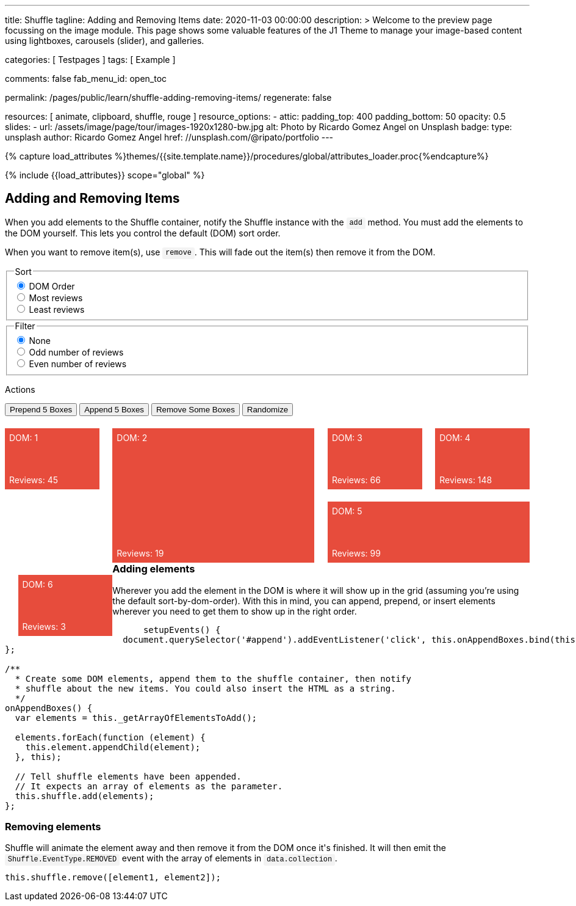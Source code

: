 ---
title:                                  Shuffle
tagline:                                Adding and Removing Items
date:                                   2020-11-03 00:00:00
description: >
                                        Welcome to the preview page focussing on the image module. This page
                                        shows some valuable features of the J1 Theme to manage your image-based
                                        content using lightboxes, carousels (slider), and galleries.

categories:                             [ Testpages ]
tags:                                   [ Example ]

comments:                               false
fab_menu_id:                            open_toc

permalink:                              /pages/public/learn/shuffle-adding-removing-items/
regenerate:                             false

resources:                              [ animate, clipboard, shuffle, rouge ]
resource_options:
  - attic:
      padding_top:                      400
      padding_bottom:                   50
      opacity:                          0.5
      slides:
        - url:                          /assets/image/page/tour/images-1920x1280-bw.jpg
          alt:                          Photo by Ricardo Gomez Angel on Unsplash
          badge:
            type:                       unsplash
            author:                     Ricardo Gomez Angel
            href:                       //unsplash.com/@ripato/portfolio
---

// Page Initializer
// =============================================================================
// Enable the Liquid Preprocessor
:page-liquid:

// Set (local) page attributes here
// -----------------------------------------------------------------------------
// :page--attr:                         <attr-value>
:images-dir:                            {imagesdir}/pages/roundtrip/100_present_images

//  Load Liquid procedures
// -----------------------------------------------------------------------------
{% capture load_attributes %}themes/{{site.template.name}}/procedures/global/attributes_loader.proc{%endcapture%}

// Load page attributes
// -----------------------------------------------------------------------------
{% include {{load_attributes}} scope="global" %}

// Page content
// ~~~~~~~~~~~~~~~~~~~~~~~~~~~~~~~~~~~~~~~~~~~~~~~~~~~~~~~~~~~~~~~~~~~~~~~~~~~~~
// https://codepen.io/Vestride/pen/yLParZL


// Include sub-documents (if any)
// -----------------------------------------------------------------------------

++++
<main class="max-w-screen-2xl mx-auto px-4 sm:px-6 md:px-8 py-6">
  <section>
    <div class="grid grid-rows-1">
      <div>
        <h2 class="text-2xl font-bold mb-4">Adding and Removing Items</h2>
        <p class="max-w-[80%] my-2">
          When you add elements to the Shuffle container, notify the Shuffle instance with the
          <code>add</code> method. You must add the elements to the DOM yourself. This lets you
          control the default (DOM) sort order.
        </p>
        <p class="max-w-[80%] my-2">
          When you want to remove item(s), use <code>remove</code>. This will fade out the item(s)
          then remove it from the DOM.
        </p>
      </div>
    </div>
  </section>

  <section>
    <div class="grid grid-rows-1">
      <div class="flex flex-col gap-4">
        <fieldset class="p-0 m-0 border-none">
          <legend class="block p-0 mt-0 mb-2 text-gray-700">Sort</legend>
          <div class="flex items-center flex-wrap" role="group" id="sorter">
            <div class="group">
              <input class="sr-only peer" type="radio" name="sort-order" value="dom" id="sort-dom" checked />
              <label class="relative peer-checked:bg-gray-800 hover:bg-gray-700 peer-checked:text-white hover:text-white hover:z-1 peer-checked:z-1 cursor-pointer py-2 px-4 group-first:rounded-l group-last:rounded-r group-first:-mr-px group-last:-ml-px bg-gray-100 border border-gray-800" for="sort-dom">
                DOM Order
              </label>
            </div>
            <div class="group">
              <input class="sr-only peer" type="radio" name="sort-order" value="most-reviews" id="sort-most-reviews">
              <label class="relative peer-checked:bg-gray-800 hover:bg-gray-700 peer-checked:text-white hover:text-white hover:z-1 peer-checked:z-1 cursor-pointer py-2 px-4 group-first:rounded-l group-last:rounded-r group-first:-mr-px group-last:-ml-px bg-gray-100 border border-gray-800" for="sort-most-reviews">
                Most reviews
              </label>
            </div>
            <div class="group">
              <input class="sr-only peer" type="radio" name="sort-order" value="least-reviews" id="sort-least-reviews">
              <label class="relative peer-checked:bg-gray-800 hover:bg-gray-700 peer-checked:text-white hover:text-white hover:z-1 peer-checked:z-1 cursor-pointer py-2 px-4 group-first:rounded-l group-last:rounded-r group-first:-mr-px group-last:-ml-px bg-gray-100 border border-gray-800" for="sort-least-reviews">
                Least reviews
              </label>
            </div>
          </div>
        </fieldset>

        <fieldset class="p-0 m-0 border-none">
          <legend class="block p-0 mt-0 mb-2 text-gray-700">Filter</legend>
          <div class="flex items-center flex-wrap" role="group" id="filterer">
            <div class="group">
              <input class="sr-only peer" type="radio" name="filter-value" value="none" id="filter-none" checked />
              <label class="relative peer-checked:bg-gray-800 hover:bg-gray-700 peer-checked:text-white hover:text-white hover:z-1 peer-checked:z-1 cursor-pointer py-2 px-4 group-first:rounded-l group-last:rounded-r group-first:-mr-px group-last:-ml-px bg-gray-100 border border-gray-800" for="filter-none">
                None
              </label>
            </div>
            <div class="group">
              <input class="sr-only peer" type="radio" name="filter-value" value="odd-reviews" id="filter-odd-reviews">
              <label class="relative peer-checked:bg-gray-800 hover:bg-gray-700 peer-checked:text-white hover:text-white hover:z-1 peer-checked:z-1 cursor-pointer py-2 px-4 group-first:rounded-l group-last:rounded-r group-first:-mr-px group-last:-ml-px bg-gray-100 border border-gray-800" for="filter-odd-reviews">
                Odd number of reviews
              </label>
            </div>
            <div class="group">
              <input class="sr-only peer" type="radio" name="filter-value" value="even-reviews" id="sort-even-reviews">
              <label class="relative peer-checked:bg-gray-800 hover:bg-gray-700 peer-checked:text-white hover:text-white hover:z-1 peer-checked:z-1 cursor-pointer py-2 px-4 group-first:rounded-l group-last:rounded-r group-first:-mr-px group-last:-ml-px bg-gray-100 border border-gray-800" for="sort-even-reviews">
                Even number of reviews
              </label>
            </div>
          </div>
        </fieldset>

        <div>
          <p class="block p-0 mt-0 mb-2 text-gray-700">Actions</p>
          <div class="flex flex-wrap gap-2 group">
            <button class="relative active:bg-gray-800 hover:bg-gray-700 hover:text-white hover:z-1 py-2 px-4 rounded bg-gray-100 border border-gray-800" id="prepend">
              Prepend 5 Boxes
            </button>
            <button class="relative active:bg-gray-800 hover:bg-gray-700 hover:text-white hover:z-1 py-2 px-4 rounded bg-gray-100 border border-gray-800" id="append">
              Append 5 Boxes
            </button>
            <button class="relative active:bg-gray-800 hover:bg-gray-700 hover:text-white hover:z-1 py-2 px-4 rounded bg-gray-100 border border-gray-800" id="remove">
              Remove Some Boxes
            </button>
            <button class="relative active:bg-gray-800 hover:bg-gray-700 hover:text-white hover:z-1 py-2 px-4 rounded bg-gray-100 border border-gray-800" id="randomize">
              Randomize
            </button>
          </div>
        </div>
      </div>
    </div>
  </section>

  <section>
    <div class="grid grid-rows-1">
      <div id="my-shuffle" class="items">
        <div class="box" data-reviews="45"></div>
        <div class="box h2 w2" data-reviews="19"></div>
        <div class="box" data-reviews="66"></div>
        <div class="box" data-reviews="148"></div>
        <div class="box w2" data-reviews="99"></div>
        <div class="box" data-reviews="3"></div>
      </div>
    </div>
  </section>

  <section class="mt-8 grid grid-rows-1 overflow-hidden">
    <div class="overflow-hidden">
      <h3 class="text-xl font-bold mt-4 mb-2">Adding elements</h3>
      <p class="max-w-[80%]">
        Wherever you add the element in the DOM is where it will show up in the grid (assuming
        you&rsquo;re using the default sort-by-dom-order). With this in mind, you can append,
        prepend, or insert elements wherever you need to get them to show up in the right order.
      </p>
      <pre rel="JavaScript">
      <code class="language-javascript">setupEvents() {
  document.querySelector('#append').addEventListener('click', this.onAppendBoxes.bind(this));
};

/**
  * Create some DOM elements, append them to the shuffle container, then notify
  * shuffle about the new items. You could also insert the HTML as a string.
  */
onAppendBoxes() {
  var elements = this._getArrayOfElementsToAdd();

  elements.forEach(function (element) {
    this.element.appendChild(element);
  }, this);

  // Tell shuffle elements have been appended.
  // It expects an array of elements as the parameter.
  this.shuffle.add(elements);
};</code></pre>
    </div>
    <div>
      <h3 class="text-xl font-bold mt-4 mb-2">Removing elements</h3>
      <p class="max-w-[80%] my-2">
        Shuffle will animate the element away and then remove it from the DOM once it's finished.
        It will then emit the
        <code>Shuffle.EventType.REMOVED</code> event with the array of elements in
        <code>data.collection</code>.
      </p>
      <pre rel="JavaScript"><code class="language-javascript">this.shuffle.remove([element1, element2]);</code></pre>
    </div>
  </section>
</main>


<script>
  $(function() {

    var Shuffle = window.Shuffle;

    class Demo {
      constructor(element) {
        this.element = element;

        // Column width and gutter width options can be functions
        this.shuffle = new Shuffle(this.element, {
          itemSelector: ".box",
          speed: 250,
          easing: "ease",
          columnWidth(containerWidth) {
            // .box's have a width of 18%
            return 0.18 * containerWidth;
          },
          gutterWidth(containerWidth) {
            // .box's have a margin-left of 2.5%
            return 0.025 * containerWidth;
          }
        });

        this.setupEvents();
      }

      setupEvents() {
        document
          .querySelector("#append")
          .addEventListener("click", this.onAppendBoxes.bind(this));
        document
          .querySelector("#prepend")
          .addEventListener("click", this.onPrependBoxes.bind(this));
        document
          .querySelector("#randomize")
          .addEventListener("click", this.onRandomize.bind(this));
        document
          .querySelector("#remove")
          .addEventListener("click", this.onRemoveClick.bind(this));
        document
          .querySelector("#sorter")
          .addEventListener("change", this.onSortChange.bind(this));
        document
          .querySelector("#filterer")
          .addEventListener("change", this.onFilterChange.bind(this));
        this.shuffle.element.addEventListener(
          "click",
          this.onContainerClick.bind(this)
        );

        // Show off some shuffle events
        this.shuffle.on(Shuffle.EventType.REMOVED, (data) => {
          console.log(data);
        });
      }

      /**
       * Generate random DOM elements.
       * @param {number} itemsToCreate Number of items to create.
       * @return {Array.<Element>} Array of elements.
       */
      _generateBoxes(itemsToCreate) {
        // Creating random elements. You could use an ajax request or clone elements instead.
        var items = [];
        var modifierClasses = ["w2", "h2", "w3"];
        var i = 0;

        for (i = 0; i < itemsToCreate; i++) {
          var random = Math.random();
          var box = document.createElement("div");
          box.className = "box";
          box.style.backgroundColor = this.getRandomColor();
          box.setAttribute("data-reviews", this.getRandomInt(1, 150));

          // Randomly add a class
          if (random > 0.8) {
            var randomClass = Math.floor(Math.random() * 3);
            box.className = box.className + " " + modifierClasses[randomClass];
          }

          items.push(box);
        }

        return items;
      }

      /**
       * Return an array of elements which have already been added to the DOM.
       * @return {Array.<Element>}
       */
      _getArrayOfElementsToAdd() {
        return this._generateBoxes(5);
      }

      /**
       * Create an HTML string to insert. This could, for example, come from an XHR request.
       * @return {string} A mock HTML string.
       */
      _getHtmlMarkupToAdd() {
        var fragment = document.createDocumentFragment();
        this._generateBoxes(5).forEach((item) => {
          fragment.appendChild(item);
        });

        var dummy = document.createElement("div");
        dummy.appendChild(fragment);
        return dummy.innerHTML;
      }

      /**
       * Create some DOM elements, append them to the shuffle container, then notify
       * shuffle about the new items. You could also insert the HTML as a string.
       */
      onAppendBoxes() {
        var elements = this._getArrayOfElementsToAdd();

        elements.forEach((element) => {
          this.shuffle.element.appendChild(element);
        });

        // Tell shuffle items have been appended.
        // It expects an array of elements as the parameter.
        this.shuffle.add(elements);
      }

      /**
       * Show that you can prepend elements by inserting before other elements. You
       * can either insert a string like in this method or prepend real elements like
       * the `onAppendBoxes` method.
       */
      onPrependBoxes() {
        var markup = this._getHtmlMarkupToAdd();

        // Prepend HTML string.
        this.element.insertAdjacentHTML("afterbegin", markup);

        // Get the first 5 children of the container (we are inserting 5 items).
        var items = Array.prototype.slice.call(this.element.children, 0, 5);

        // Notify the instance.
        this.shuffle.add(items);
      }

      getRandomInt(min, max) {
        return Math.floor(Math.random() * (max - min + 1)) + min;
      }

      getRandomColor() {
        return "#" + Math.random().toString(16).slice(2, 8);
      }

      // Randomly choose some elements to remove
      onRemoveClick() {
        var total = this.shuffle.visibleItems;

        // None left
        if (!total) {
          return;
        }

        var numberToRemove = Math.min(3, total);
        var indiciesToRemove = [];

        // This has the possibility to choose the same index for more than
        // one in the array, meaning sometimes less than 3 will be removed
        for (var i = 0; i < numberToRemove; i++) {
          indiciesToRemove.push(this.getRandomInt(0, total - 1));
        }

        // Make an array of elements to remove.
        var collection = indiciesToRemove.map(
          (index) => this.shuffle.items[index].element
        );

        // Tell shuffle to remove them
        this.shuffle.remove(collection);
      }

      onRandomize() {
        var label = document
          .getElementById("sorter")
          .querySelector("label.btn.active");
        if (label) {
          var radio = label.querySelector("input");
          radio.checked = false;
          label.classList.remove("active");
        }

        this.sortBy("random");
      }

      toggleActiveClasses(event) {
        // Add and remove `active` class from buttons.
        var buttons = Array.from(event.currentTarget.children);
        buttons.forEach((button) => {
          if (button.querySelector("input").value === event.target.value) {
            button.classList.add("active");
          } else {
            button.classList.remove("active");
          }
        });
      }

      onSortChange(evt) {
        this.toggleActiveClasses(evt);
        this.sortBy(evt.target.value);
      }

      sortBy(value) {
        var sortOptions;

        if (value === "most-reviews") {
          sortOptions = {
            reverse: true,
            by: this.getReviews
          };
        } else if (value === "least-reviews") {
          sortOptions = {
            by: this.getReviews
          };
        } else if (value === "random") {
          sortOptions = { randomize: true };
        } else {
          sortOptions = {};
        }

        // Filter elements
        this.shuffle.sort(sortOptions);
      }

      getReviews(element) {
        return parseInt(element.getAttribute("data-reviews"), 10);
      }

      onFilterChange(event) {
        this.toggleActiveClasses(event);
        this.filterBy(event.target.value);
      }

      filterBy(value) {
        let filterBy;

        if (value === "none") {
          filterBy = Shuffle.ALL_ITEMS;
        } else if (value === "odd-reviews") {
          filterBy = (element) => this.getReviews(element) % 2 === 1;
        } else {
          filterBy = (element) => this.getReviews(element) % 2 === 0;
        }

        this.shuffle.filter(filterBy);
      }

      /**
       * Remove a shuffle item when it's clicked.
       * @param {Object} event Event object.
       */
      onContainerClick(event) {
        // Bail in older browsers. https://caniuse.com/#feat=element-closest
        if (typeof event.target.closest !== "function") {
          return;
        }

        var element = event.target.closest(".box");
        if (element !== null) {
          this.shuffle.remove([element]);
        }
      }
    }

    window.demo = new Demo(document.getElementById("my-shuffle"));

  });
</script>



<style>

code:not([class*="language"]) {
  padding: 0;
  padding-top: 0.2em;
  padding-bottom: 0.2em;
  margin: 0;
  font-size: 85%;
  background-color: rgba(27, 31, 35, 0.05);
  border-radius: 3px;
  font-family: Menlo, Consolas, "Liberation Mono", Courier, monospace;
}

code:not([class*="language"])::before,
code:not([class*="language"])::after {
  content: "\00a0";
  letter-spacing: -0.2em;
}

/* Styles for shuffle */
section {
  counter-reset: boxes;
}

.box {
  position: relative;
  width: 18%;
  margin-left: 2.5%;
  height: 100px;
  margin-top: 20px;
  float: left;
  background: #e74c3c;
  counter-increment: boxes;
}

.box::before {
  content: "DOM: " counter(boxes);
  position: absolute;
  color: white;
  top: 0.5em;
  left: 0.5em;
}

.box::after {
  content: "Reviews: " attr(data-reviews);
  position: absolute;
  color: white;
  bottom: 0.5em;
  left: 0.5em;
}

@media (min-width: 1024px) {
  .box::before {
    content: "DOM order: " counter(boxes);
  }

  .box::after {
    content: "Total Reviews: " attr(data-reviews);
  }
}

.box.shuffle-item,
.box:first-child {
  margin-left: 0;
}

.w2 {
  width: 38.5%;
}

.w3 {
  width: 59%;
}

.h2 {
  height: 220px;
}

</style>
++++
